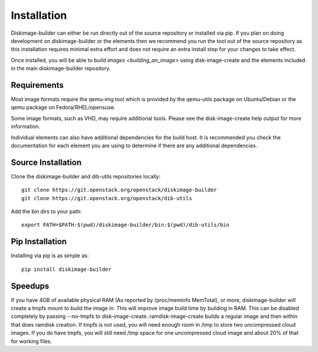 Installation
============

Diskimage-builder can either be run directly out of the source repository or
installed via pip. If you plan on doing development on diskimage-builder or
the elements then we recommend you run the tool out of the source repository
as this installation requires minimal extra effort and does not require an
extra install step for your changes to take effect.

Once installed, you will be able to `build images <building_an_image>` using
disk-image-create and the elements included in the main diskimage-builder
repository.


Requirements
------------

Most image formats require the qemu-img tool which is provided by the
qemu-utils package on Ubuntu/Debian or the qemu package on
Fedora/RHEL/opensuse.

Some image formats, such as VHD, may require additional tools. Please see
the disk-image-create help output for more information.

Individual elements can also have additional dependencies for the build host.
It is recommended you check the documentation for each element you are using
to determine if there are any additional dependencies.


Source Installation
-------------------

Clone the diskimage-builder and dib-utils repositories locally:

::

    git clone https://git.openstack.org/openstack/diskimage-builder
    git clone https://git.openstack.org/openstack/dib-utils


Add the bin dirs to your path:

::

    export PATH=$PATH:$(pwd)/diskimage-builder/bin:$(pwd)/dib-utils/bin


Pip Installation
----------------

Installing via pip is as simple as:

::

    pip install diskimage-builder


Speedups
--------

If you have 4GB of available physical RAM (As reported by /proc/meminfo
MemTotal), or more, diskimage-builder will create a tmpfs mount to build the
image in. This will improve image build time by building in RAM.
This can be disabled completely by passing --no-tmpfs to disk-image-create.
ramdisk-image-create builds a regular image and then within that does ramdisk
creation. If tmpfs is not used, you will need enough room in /tmp to store two
uncompressed cloud images. If you do have tmpfs, you will still need /tmp space
for one uncompressed cloud image and about 20% of that for working files.

